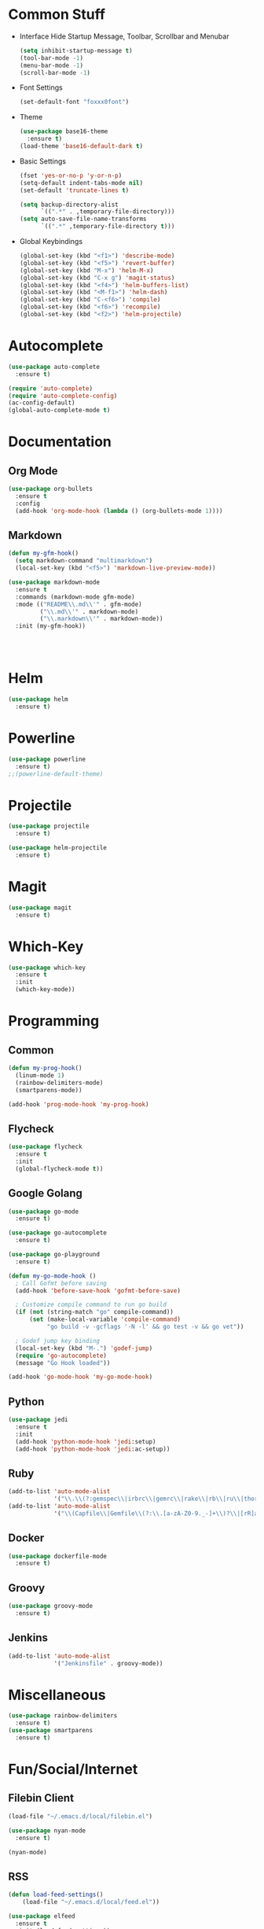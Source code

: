 * Common Stuff
  * Interface
    Hide Startup Message, Toolbar, Scrollbar and Menubar
    #+BEGIN_SRC emacs-lisp
      (setq inhibit-startup-message t)
      (tool-bar-mode -1)
      (menu-bar-mode -1)
      (scroll-bar-mode -1)
    #+END_SRC
  * Font Settings
    #+BEGIN_SRC emacs-lisp
      (set-default-font "foxxx0font")
    #+END_SRC
  * Theme
    #+BEGIN_SRC emacs-lisp
      (use-package base16-theme
        :ensure t)
      (load-theme 'base16-default-dark t)
    #+END_SRC
    
  * Basic Settings
    #+BEGIN_SRC emacs-lisp
      (fset 'yes-or-no-p 'y-or-n-p)
      (setq-default indent-tabs-mode nil)
      (set-default 'truncate-lines t)

      (setq backup-directory-alist
            `((".*" . ,temporary-file-directory)))
      (setq auto-save-file-name-transforms
            `((".*" ,temporary-file-directory t)))

    #+END_SRC
  * Global Keybindings  
    #+BEGIN_SRC emacs-lisp
      (global-set-key (kbd "<f1>") 'describe-mode) 
      (global-set-key (kbd "<f5>") 'revert-buffer)
      (global-set-key (kbd "M-x") 'helm-M-x)
      (global-set-key (kbd "C-x g") 'magit-status)
      (global-set-key (kbd "<f4>") 'helm-buffers-list)
      (global-set-key (kbd "<M-f1>") 'helm-dash)
      (global-set-key (kbd "C-<f6>") 'compile)
      (global-set-key (kbd "<f6>") 'recompile)
      (global-set-key (kbd "<f2>") 'helm-projectile)
    #+END_SRC

* Autocomplete
  #+BEGIN_SRC emacs-lisp
    (use-package auto-complete
      :ensure t)

    (require 'auto-complete)
    (require 'auto-complete-config)
    (ac-config-default)
    (global-auto-complete-mode t)

  #+END_SRC

* Documentation
** Org Mode
#+BEGIN_SRC emacs-lisp
  (use-package org-bullets
    :ensure t
    :config
    (add-hook 'org-mode-hook (lambda () (org-bullets-mode 1))))
#+END_SRC 
** Markdown
#+BEGIN_SRC emacs-lisp
  (defun my-gfm-hook()
    (setq markdown-command "multimarkdown")
    (local-set-key (kbd "<f5>") 'markdown-live-preview-mode))

  (use-package markdown-mode
    :ensure t
    :commands (markdown-mode gfm-mode)
    :mode (("README\\.md\\'" . gfm-mode)
           ("\\.md\\'" . markdown-mode)
           ("\\.markdown\\'" . markdown-mode))
    :init (my-gfm-hook))




#+END_SRC
   
* Helm
#+BEGIN_SRC emacs-lisp
  (use-package helm
    :ensure t)
#+END_SRC

* Powerline
#+BEGIN_SRC emacs-lisp
  (use-package powerline
    :ensure t)
  ;;(powerline-default-theme)
#+END_SRC

* Projectile
#+BEGIN_SRC emacs-lisp
  (use-package projectile
    :ensure t)

  (use-package helm-projectile
    :ensure t)

#+END_SRC
* Magit
#+BEGIN_SRC emacs-lisp
  (use-package magit
    :ensure t)
#+END_SRC
* Which-Key
#+BEGIN_SRC emacs-lisp
  (use-package which-key
    :ensure t
    :init
    (which-key-mode))
#+END_SRC
* Programming
** Common
    #+BEGIN_SRC emacs-lisp
      (defun my-prog-hook()
        (linum-mode 1)
        (rainbow-delimiters-mode)
        (smartparens-mode))

      (add-hook 'prog-mode-hook 'my-prog-hook)
    #+END_SRC
** Flycheck
    #+BEGIN_SRC emacs-lisp
      (use-package flycheck
        :ensure t
        :init
        (global-flycheck-mode t))
    #+END_SRC
** Google Golang
    #+BEGIN_SRC emacs-lisp
      (use-package go-mode
        :ensure t)

      (use-package go-autocomplete
        :ensure t)

      (use-package go-playground
        :ensure t)

      (defun my-go-mode-hook ()
        ; Call Gofmt before saving
        (add-hook 'before-save-hook 'gofmt-before-save)

        ; Customize compile command to run go build
        (if (not (string-match "go" compile-command))
            (set (make-local-variable 'compile-command)
                 "go build -v -gcflags '-N -l' && go test -v && go vet"))
        
        ; Godef jump key binding
        (local-set-key (kbd "M-.") 'godef-jump)
        (require 'go-autocomplete)
        (message "Go Hook loaded"))
       
      (add-hook 'go-mode-hook 'my-go-mode-hook)

    #+END_SRC
** Python
    #+BEGIN_SRC emacs-lisp
      (use-package jedi
        :ensure t
        :init
        (add-hook 'python-mode-hook 'jedi:setup)
        (add-hook 'python-mode-hook 'jedi:ac-setup))

    #+END_SRC
** Ruby
    #+BEGIN_SRC emacs-lisp
      (add-to-list 'auto-mode-alist
                   '("\\.\\(?:gemspec\\|irbrc\\|gemrc\\|rake\\|rb\\|ru\\|thor\\)\\'" . ruby-mode))
      (add-to-list 'auto-mode-alist
                   '("\\(Capfile\\|Gemfile\\(?:\\.[a-zA-Z0-9._-]+\\)?\\|[rR]akefile\\)\\'" . ruby-mode))
    #+END_SRC
** Docker
   #+BEGIN_SRC emacs-lisp
     (use-package dockerfile-mode
       :ensure t)
   #+END_SRC
** Groovy
   #+BEGIN_SRC emacs-lisp
     (use-package groovy-mode
       :ensure t)
   #+END_SRC
** Jenkins
   #+BEGIN_SRC emacs-lisp
     (add-to-list 'auto-mode-alist
                  '("Jenkinsfile" . groovy-mode))
   #+END_SRC
* Miscellaneous
#+BEGIN_SRC emacs-lisp
  (use-package rainbow-delimiters
    :ensure t)
  (use-package smartparens
    :ensure t)
#+END_SRC
* Fun/Social/Internet
** Filebin Client
#+BEGIN_SRC emacs-lisp
  (load-file "~/.emacs.d/local/filebin.el")
#+END_SRC
#+BEGIN_SRC emacs-lisp
  (use-package nyan-mode
    :ensure t)

  (nyan-mode)
#+END_SRC
** RSS 
   #+BEGIN_SRC emacs-lisp
     (defun load-feed-settings()
         (load-file "~/.emacs.d/local/feed.el"))

     (use-package elfeed
       :ensure t
       :init (load-feed-settings))
   #+END_SRC

